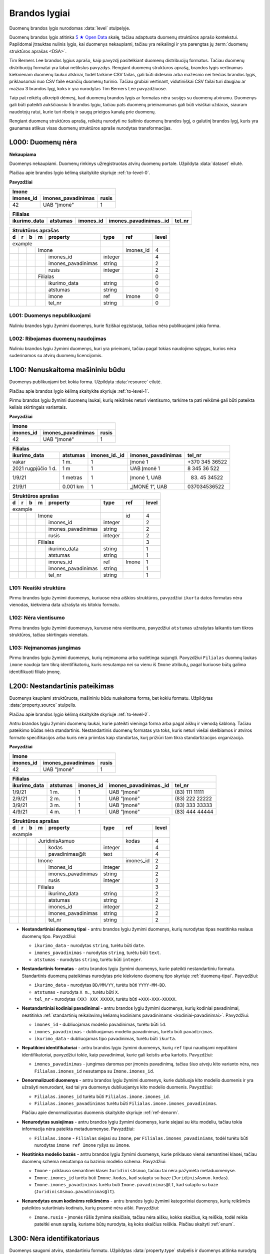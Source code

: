 .. default-role:: literal
.. _level:

Brandos lygiai
##############

Duomenų brandos lygis nurodomas :data:`level` stulpelyje.

Duomenų brandos lygis atitinka `5 ★ Open Data`_ skalę, tačiau adaptuota duomenų
struktūros aprašo kontekstui. Papildomai įtrauktas nulinis lygis, kai duomenys
nekaupiami, tačiau yra reikalingi ir yra parengtas jų :term:`duomenų struktūros
aprašas <DSA>`.

.. _5 ★ Open Data: https://5stardata.info/

Tim Berners Lee brandos lygius aprašo, kaip pavyzdį pasitelkiant duomenų
distribucijų formatus. Tačiau duomenų distribucijų formatai yra labai
netikslus pavyzdys. Rengiant duomenų struktūros aprašą, brandos lygis
vertinamas kiekvienam duomenų laukui atskirai, todėl tarkime CSV failas, gali
būti didesnio arba mažesnio nei trečias brandos lygis, priklausomai nuo CSV
faile esančių duomenų turinio. Tačiau grubiai vertinant, vidutiniškai CSV
failai turi daugiau ar mažiau 3 brandos lygį, koks ir yra nurodytas Tim
Berners Lee pavyzdžiuose.

Taip pat reikėtų atkreipti dėmesį, kad duomenų brandos lygis ar formatas nėra
susijęs su duomenų atvirumu. Duomenys gali būti pateikti aukščiausiu 5
brandos lygiu, tačiau pats duomenų prieinamumas gali būti visiškai uždaras,
siauram naudotojų ratui, kurie turi ribotą ir saugų prieigos kanalą prie
duomenų.

Rengiant duomenų struktūros aprašą, reikėtų nurodyti ne šaltinio duomenų
brandos lygį, o galutinį brandos lygį, kuris yra gaunamas atlikus visas
duomenų struktūros apraše nurodytas transformacijas.


.. _L000:

L000: Duomenų nėra
******************

**Nekaupiama**

Duomenys nekaupiami. Duomenų rinkinys užregistruotas atvirų duomenų
portale. Užpildyta :data:`dataset` eilutė.

Plačiau apie brandos lygio kėlimą skaitykite skyriuje :ref:`to-level-0`.

**Pavyzdžiai**

========== =================== ======
Imone                                
-------------------------------------
imones_id  imones_pavadinimas  rusis 
========== =================== ======
42         UAB "Įmonė"         1     
========== =================== ======

============= ========= ========== ======================= =======
Filialas                                                  
------------------------------------------------------------------
ikurimo_data  atstumas  imones_id  imones_pavadinimas._id  tel_nr
============= ========= ========== ======================= =======
============= ========= ========== ======================= =======

== == == == ====================== ======== =========== ======
Struktūros aprašas                                            
--------------------------------------------------------------
d  r  b  m  property               type     ref         level 
== == == == ====================== ======== =========== ======
example                                                       
---------------------------------- -------- ----------- ------
\        Imone                              imones_id   4     
-- -- -- ------------------------- -------- ----------- ------
\           imones_id              integer              4     
\           imones_pavadinimas     string               2     
\           rusis                  integer              2     
\        Filialas                                       0     
-- -- -- ------------------------- -------- ----------- ------
\           ikurimo_data           string               0     
\           atstumas               string               0     
\           imone                  ref      Imone       0     
\           tel_nr                 string               0     
== == == == ====================== ======== =========== ======


.. _L001:

L001: Duomenys nepublikuojami
=============================

Nuliniu brandos lygiu žymimi duomenys, kurie fiziškai egzistuoja, tačiau nėra
publikuojami jokia forma.


.. _L002:

L002: Ribojamas duomenų naudojimas
==================================

Nuliniu brandos lygiu žymimi duomenys, kuri yra prieinami, tačiau pagal tokias
naudojimo sąlygas, kurios nėra suderinamos su atvirų duomenų licencijomis.


.. _L100:

L100: Nenuskaitoma mašininiu būdu
*********************************

Duomenys publikuojami bet kokia forma. Užpildyta :data:`resource`
eilutė.

Plačiau apie brandos lygio kėlimą skaitykite skyriuje :ref:`to-level-1`.

Pirmu brandos lygiu žymimi duomenų laukai, kurių reikšmės neturi
vientisumo, tarkime ta pati reikšmė gali būti pateikta keliais
skirtingais variantais.

**Pavyzdžiai**

========== =================== ======
Imone                                
-------------------------------------
imones_id  imones_pavadinimas  rusis 
========== =================== ======
42         UAB "Įmonė"         1     
========== =================== ======

==================== ========= ============== =================== ===============
Filialas                                                                         
---------------------------------------------------------------------------------
ikurimo_data         atstumas  imones_id._id  imones_pavadinimas  tel_nr         
==================== ========= ============== =================== ===============
vakar                1 m.      1              Įmonė 1             +370 345 36522 
2021 rugpjūčio 1 d.  1 m       1              UAB Įmonė 1         8 345 36 522   
1/9/21               1 metras  1              Įmonė 1, UAB        (83) 45 34522  
21/9/1               0.001 km  1              „ĮMONĖ 1“, UAB      037034536522   
==================== ========= ============== =================== ===============

== == == == ===================== ========= =========== =====
Struktūros aprašas
-------------------------------------------------------------
d  r  b  m  property              type      ref         level
== == == == ===================== ========= =========== =====
example                                                  
--------------------------------- --------- ----------- -----
\        Imone                              id          4
-- -- -- ------------------------ --------- ----------- -----
\           imones_id             integer               2
\           imones_pavadinimas    string                2
\           rusis                 integer               2     
\        Filialas                                       3
-- -- -- ------------------------ --------- ----------- -----
\           ikurimo_data          string                1
\           atstumas              string                1
\           imones_id             ref       Imone       1
\           imones_pavadinimas    string                1
\           tel_nr                string                1
== == == == ===================== ========= =========== =====


.. _L101:

L101: Neaiški struktūra
=======================

Pirmu brandos lygiu žymimi duomenys, kuriuose nėra aiškios struktūros,
pavyzdžiui `ikurta` datos formatas nėra vienodas, kiekviena data užrašyta vis
kitokiu formatu.


.. _L102:

L102: Nėra vientisumo
=====================

Pirmu brandos lygiu žymimi duomenuys, kuruose nėra vientisumo, pavyzdžiui
`atstumas` užrašytas laikantis tam tikros struktūros, tačiau skirtingais
vienetais.


.. _L103:

L103: Neįmanomas jungimas
=========================

Pirmu brandos lygiu žymimi duomenys, kurių neįmanoma arba sudėtinga sujungti.
Pavyzdžiui `Filialas` duomnų laukas `imone` naudoja tam tikrą identifikatorių,
kuris nesutampa nei su vienu iš `Imone` atributų, pagal kuriuose būtų galima
identifikuoti filialo įmonę.


.. _L103:

L200: Nestandartinis pateikimas
*******************************

Duomenys kaupiami struktūruota, mašininiu būdu nuskaitoma forma, bet kokiu
formatu. Užpildytas :data:`property.source` stulpelis.

Plačiau apie brandos lygio kėlimą skaitykite skyriuje :ref:`to-level-2`.

Antru brandos lygiu žymimi duomenų laukai, kurie pateikti vieninga forma arba
pagal aiškų ir vienodą šabloną. Tačiau pateikimo būdas nėra standartinis.
Nestandartinis duomenų formatas yra toks, kuris neturi viešai skelbiamos ir
atviros formato specifikacijos arba kuris nėra priimtas kaip standartas, kurį
prižiūri tam tikra standartizacijos organizacija.

**Pavyzdžiai**

========== =================== ======
Imone                                
-------------------------------------
imones_id  imones_pavadinimas  rusis 
========== =================== ======
42         UAB "Įmonė"         1     
========== =================== ======

============= ========= ========== ======================= ================
Filialas                                                                   
---------------------------------------------------------------------------
ikurimo_data  atstumas  imones_id  imones_pavadinimas._id  tel_nr          
============= ========= ========== ======================= ================
1/9/21        1 m.      1          UAB "Įmonė"             (83\) 111 11111 
2/9/21        2 m.      1          UAB "Įmonė"             (83\) 222 22222 
3/9/21        3 m.      1          UAB "Įmonė"             (83\) 333 33333 
4/9/21        4 m.      1          UAB "Įmonė"             (83\) 444 44444 
============= ========= ========== ======================= ================

== == == == ===================== ========= ========== =====
Struktūros aprašas                                     
------------------------------------------------------------
d  r  b  m  property              type      ref        level
== == == == ===================== ========= ========== =====
example                                                 
--------------------------------- --------- ---------- -----
\        JuridinisAsmuo                     kodas      4
-- -- -- ------------------------ --------- ---------- -----
\           kodas                 integer              4
\           pavadinimas\@lt       text                 4
\        Imone                              imones_id  2
-- -- -- ------------------------ --------- ---------- -----
\           imones_id             integer              2
\           imones_pavadinimas    string               2
\           rusis                 integer              2     
\        Filialas                                      3
-- -- -- ------------------------ --------- ---------- -----
\           ikurimo_data          string               2
\           atstumas              string               2
\           imones_id             integer              2
\           imones_pavadinimas    string               2
\           tel_nr                string               2
== == == == ===================== ========= ========== =====

- **Nestandartiniai duomenų tipai** - antru brandos lygiu žymimi duomenys,
  kurių nurodytas tipas neatitinka realaus duomenų tipo. Pavyzdžiui:

  - `ikurimo_data` - nurodytas `string`, turėtu būti `date`.
  - `imones_pavadinimas` - nurodytas `string`, turėtu būti `text`.
  - `atstumas` - nurodytas `string`, turėtu būti `integer`.

- **Nestandartinis formatas** - antru brandos lygiu žymimi duomenys,
  kurie pateikti nestandartiniu formatu. Standartinis duomenų
  pateikimas nurodytas prie kiekvieno duomenų tipo skyriuje
  :ref:`duomenų-tipai`. Payvzdžiui:

  - `ikurimo_data` - nurodytas `DD/MM/YY`, turėtu būti `YYYY-MM-DD`.
  - `atstumas` - nurodyta `X m.`, turėtu būti `X`.
  - `tel_nr` - nurodytas `(XX) XXX XXXXX`, turėtu būti
    `+XXX-XXX-XXXXX`.

- **Nestandartiniai kodiniai pavadinimai** - antru brandos lygiu žymimi
  duomenys, kurių kodiniai pavadinimai, neatitinka :ref:`standartinių
  reikalavimų keliamų kodiniams pavadinimams <kodiniai-pavadinimai>`.
  Pavyzdžiui:

  - `imones_id` - dubliuojamas modelio pavadinimas, turėtu būti `id`.
  - `imones_pavadinimas` - dubliuojamas modelio pavadinimas, turėtu
    būti `pavadinimas`.
  - `ikurimo_data` - dubliuojamas tipo pavadinimas, turėtu būti
    `ikurta`.

- **Nepatikimi identifikatoriai** - antru brandos lygiu žymimi
  duomenys, kurių `ref` tipui naudojami nepatikimi identifikatoriai,
  pavyzdžiui tokie, kaip pavadinimai, kurie gali keistis arba kartotis.
  Pavyzdžiui:

  - `imones_pavadinimas` - jungimas daromas per įmonės pavadinimą,
    tačiau šiuo atveju kito varianto nėra, nes `Filialas.imones_id`
    nesutampa su `Imone.imones_id`.

- **Denormalizuoti duomenys** - antru brandos lygiu žymimi duomenys,
  kurie dubliuoja kito modelio duomenis ir yra užrašyti nenurodant, kad
  tai yra duomenys dubliuojantys kito modelio duomenis. Pavyzdžiui:

  - `Filialas.imones_id` turėtu būti `Filialas.imone.imones_id`.
  - `Filialas.imones_pavadinimas` turėtu būti
    `Filialas.imone.imones_pavadinimas`.

  Plačiau apie denormalizuotus duomenis skaitykite skyriuje
  :ref:`ref-denorm`.

- **Nenurodytas susiejimas** - antru brandos lygiu žymimi duomenys,
  kurie siejasi su kitu modeliu, tačiau tokia informacija nėra pateikta
  metaduomenyse. Pavyzdžiui:

  - `Filialas.imone` - `Filialas` siejasi su `Imone`, per
    `Filialas.imones_pavadiniams`, todėl turėtu būti nurodytas `imone
    ref Imone` ryšys su `Imone`.

- **Neatitinka modelio bazės** - antru brandos lygiu žymimi duomenys,
  kurie priklauso vienai semantinei klasei, tačiau duomenų schema
  nesutampa su bazinio modelio schema. Pavyzdžiui:

  - `Imone` - priklauso semantinei klasei `JuridinisAsmuo`, tačiau tai
    nėra pažymėta metaduomenyse.
  - `Imone.imones_id` turėtu būti `Imone.kodas`, kad sutaptu su baze
    (`JuridinisAsmuo.kodas`).
  - `Imone.imones_pavadinimas` turėtu būti `Imone.pavadinimas@lt`, kad
    sutaptu su baze (`JuridinisAsmuo.pavadinimas@lt`).

- **Nenurodytas enum kodinėms reikšmėms** - antru brandos lygiu žymimi
  kategoriniai duomenys, kurių reikšmės pateiktos sutartiniais
  kodinais, kurių prasmė nėra aiški. Pavyzdžiui:

  - `Imone.rusis` - įmonės rūšis žymima skaičiais, tačiau nėra aišku,
    kokks skaičius, ką rei6kia, todėl reikia pateitki `enum` sąrašą,
    kuriame būtų nurodyta, ką koks skaičius reiškia. Plačiau skaityti
    :ref:`enum`.


.. _L300:

L300: Nėra identifikatoriaus
****************************

Duomenys saugomi atviru, standartiniu formatu. Užpildytas
:data:`property.type` stulpelis ir duomenys atitinka nurodytą tipą.

Plačiau apie brandos lygio kėlimą skaitykite skyriuje :ref:`to-level-3`.

Trečias brandos lygis suteikiamas tada, kai duomenys pateikti vieninga
forma, vieningu masteliu, naudojamas formatas yra standartinis, tai
reiškia, kad yra viešai skelbiama ir atvira formato specifikacija arba
pats formatas yra patvirtintas ir prižiūrimas kokios nors
standartizacijos organizacijos.

**Pavyzdžiai**

===== ================ ==========
Imone                                                                  
---------------------------------
id    pavadinimas\@lt  rusis     
===== ================ ==========
42    UAB "Įmonė"      juridinis 
===== ================ ==========

=========== ========= ========== ====================== =============
Filialas                                         
---------------------------------------------------------------------
ikurta      atstumas  imone._id  imone.pavadinimas\@lt  tel_nr  
=========== ========= ========== ====================== =============
2021-09-01  1         42         UAB "Įmonė"            +37011111111
2021-09-02  2         42         UAB "Įmonė"            +37022222222
2021-09-03  3         42         UAB "Įmonė"            +37033333333
2021-09-04  4         42         UAB "Įmonė"            +37044444444
=========== ========= ========== ====================== =============

== == == == ===================== ========= =========== ===== ======== ==========
Struktūros aprašas                                                               
---------------------------------------------------------------------------------
d  r  b  m  property              type      ref         level prepare  title     
== == == == ===================== ========= =========== ===== ======== ==========
example                                                                          
--------------------------------- --------- ----------- ----- -------- ----------
\        JuridinisAsmuo                     kodas       4                        
-- -- -- ------------------------ --------- ----------- ----- -------- ----------
\           kodas                 integer               4                        
\           pavadinimas\@lt       text                  4                        
\     JuridinisAsmuo                                    4                        
-- -- --------------------------- --------- ----------- ----- -------- ----------
\        Imone                              kodas       4                        
-- -- -- ------------------------ --------- ----------- ----- -------- ----------
\           kodas                                       4                        
\           pavadinimas\@lt                             4                        
\           rusis                 string                3                         
\     /                                                                                                    
-- -- --------------------------- --------- ----------- ----- -------- ----------
\        Filialas                                       3                        
-- -- -- ------------------------ --------- ----------- ----- -------- ----------
\           ikurta                date                  3                        
\           atstumas              integer               3                        
\           imone                 ref       Imone       3                        
\           imone.kodas                                 4                        
\           imone.pavadinimas\@lt                       4                        
\           tel_nr                string                4                        
== == == == ===================== ========= =========== ===== ======== ==========

- **Nenurodytas pirminis raktas** - trečiu brandos lygiu žymimi
  duomenys, kurie neturi nurodyto pirminio rakto :data:`model.ref`
  stulpelyje. Pavyzdžiui:

  - `Filialas` - nenurodytas pirminis raktas :data:`model.ref`
    stulpelyje.

- **Nenurodyt vienetai** - trečiu brandos lygiu žymimi kiekybiniai
  duomenys, kuriems nėra nurodyti matavimo vienetai
  :data:`property.ref` stulpelyje. Pavyzdžiui:

  - `atstumas` - nenurodyta, kokiais vienetais matuojamas atstumas.

- **Nenurodyti tikslumas** - trečiu brandos lygiu žymimi laiko ir
  erdviniai duomenys, kuriems nėra nurodytas matavimo tikslumas.
  Matavimo tikslumas nurodomas `property.ref` stulpelyje. Pavyzdžiui:

  - `ikurta` - nenurodytas datos tikslumas, turėtu būti `D` - vienos
    dienos tiksumas.

- **Siejimas ne per priminį raktą** - trečiu brandos lygiu žymimi `ref`
  tipo duomenų laukai, kurie siejami ne per perminį raktą `_id`, o per
  kitą identifikatorių. Pavyzdžiui:

  - `Filialas.imone` - siejimas atliekamas per `Imone.kodas`, o ne per
    `Imone._id`.

- **Neaprašyti kategoriniai duomenys** - trečiu brandos lygiu žymimi
  kategoriniai duomenys, kurių reikšmės pačios savaime yra aiškios,
  tačiau neišvardintos struktūros apraše. Pavyzdžiui:

  - `Imone.rusis` - įmonės rūšies kategorijos duomenys yra pateikta
    tekstine forma, tačiau, struktūros apraše nėra išvardintos visos
    galimos kategorijos ir pats duomenų laukas nėra pažymėtas, kaip
    kategorinis.


.. _L400:

L400: Nesusieata su žodynais
****************************

Duomenų objektai turi aiškius, unikalius identifikatorius. Užpildyti
:data:`model.ref` ir :data:`property.ref` stulpeliai.

.. note::

    :data:`property.ref` stulpelis pildomas šiais atvejais:

    - Jei duomenų laukas yra išorinis raktas (žiūrėti :ref:`ref-types`).

    - Jei duomenų laukas yra kiekybinis ir turi matavimo vienetus
      (žiūrėti :ref:`matavimo-vienetai`).

    - Jei duomenų laukas žymi laiką ar vietą (žiūrėti
      :ref:`temporal-types` ir :ref:`spatial-types`).

Plačiau apie brandos lygio kėlimą skaitykite skyriuje :ref:`to-level-4`.

Ketvirtas duomenų brandos lygis labiau susijęs ne su pačių duomenų
formatu, bet su metaduomenimis, kurie lydi duomenis.

Duomenų struktūros apraše :data:`model.ref` stulpelyje, pateikiamas
objektą unikaliai identifikuojančių laukų sąrašas, o
:data:`property.type` stulpelyje įrašomas `ref` tipas, kuris nurodo
ryšį tarp dviejų objektų.

**Pavyzdžiai**

===================================== ===== ================ ======
Imone                                                              
-------------------------------------------------------------------
_id                                   id    pavadinimas\@lt  rusis 
===================================== ===== ================ ======
26510da5-f6a6-45b0-a9b9-27b3d0090a58  42    UAB "Įmonė"      1     
===================================== ===== ================ ======

===================================== === =========== ========= ===================================== ========= ====================== =============
Filialas                                                                                                      
------------------------------------- --- ----------------------------------------------------------------------------------------------------------
_id                                   id  ikurta      atstumas  imone._id                             imone.id  imone.pavadinimas\@lt  tel_nr       
===================================== === =========== ========= ===================================== ========= ====================== =============
63161bd2-158f-4d62-9804-636573abb9c7  1   2021-09-01  1         26510da5-f6a6-45b0-a9b9-27b3d0090a58  42        UAB "Įmonė"            +37011111111
65ec7208-fb97-41a8-9cfc-dfedd197ced6  2   2021-09-02  2         26510da5-f6a6-45b0-a9b9-27b3d0090a58  42        UAB "Įmonė"            +37022222222
2b8cdfa6-1396-431a-851c-c7c6eb7aa433  3   2021-09-03  3         26510da5-f6a6-45b0-a9b9-27b3d0090a58  42        UAB "Įmonė"            +37033333333
1882bb9e-73ee-4057-b04d-d4af47f0aae8  4   2021-09-04  4         26510da5-f6a6-45b0-a9b9-27b3d0090a58  42        UAB "Įmonė"            +37044444444
===================================== === =========== ========= ===================================== ========= ====================== =============

== == == == ===================== ========= ====== ===== ======== ==========
Struktūros aprašas                                                          
----------------------------------------------------------------------------
d  r  b  m  property              type      ref    level prepare  title     
== == == == ===================== ========= ====== ===== ======== ==========
example                                                                     
--------------------------------- --------- ------ ----- -------- ----------
\        JuridinisAsmuo                     kodas  4                        
-- -- -- ------------------------ --------- ------ ----- -------- ----------
\           kodas                 integer          4                        
\           pavadinimas\@lt       text             4                        
\     JuridinisAsmuo                               4                        
-- -- --------------------------- --------- ------ ----- -------- ----------
\        Imone                              kodas  4                        
-- -- -- ------------------------ --------- ------ ----- -------- ----------
\           id                    integer          4                        
\           pavadinimas\@lt       text             4                        
\           rusis                 integer          4                                             
\                                 enum                   1        Juridinis
\                                                        2        Fizinis
\     /                                                                                               
-- -- --------------------------- --------- ------ ----- -------- ----------
\        Filialas                           id     4                        
-- -- -- ------------------------ --------- ------ ----- -------- ----------
\           id                    integer          4                        
\           ikurta                date      D      4                        
\           atstumas              integer   km     4                        
\           imone                 ref       Imone  4                        
\           imone.id                               4                        
\           imone.pavadinimas\@lt                  4                        
\           tel_nr                string           4
== == == == ===================== ========= ====== ===== ======== ==========

- **Nesusieta su standartiniu žodynu** - ketvirtu brandos lygiu žimimi
  duomenys, kurie nėra susieti su standartiniais žodynais ar
  ontologijomis. Siejimas su žodynais atliekamas `model.uri` ir
  `property.uri` stulpeluose.


.. _L500:

L500: Trūkumų nėra
******************

Modeliai iš įstaigų duomenų rinkinių vardų erdvės susieti su modeliais
iš standartų vardų erdvės, užpildytas :data:`base` eilutė. Standartų
vardų erdvėje esantiems :term:`modeliams <modelis>` ir jų
:term:`savybėms <savybė>` užpildytas :data:`uri` stulpelis.

Daugiau apie vardų erdves skaitykite skyrelyje: :ref:`vardų-erdvės`.

Plačiau apie brandos lygio kėlimą skaitykite skyriuje :ref:`to-level-5`.

Penkto brandos lygio duomenys yra lygiai tokie patys, kaip ir ketvirto
brandos lygio, tačiau penktame brandos lygyje, duomenys yra praturtinami
metaduomenimis, pateikiant nuorodas į išorinius žodynus arba bend jau
pateikiant aiškius pavadinimus ir aprašymus, užpildant `title` ir
`description` stulpelius.

Penktame brandos lygyje visas dėmesys yra sutelkiamas yra semantinę
duomenų prasmę.

**Pavyzdžiai**

===================================== ===== ================ ======
Imone                                                              
-------------------------------------------------------------------
_id                                   id    pavadinimas\@lt  rusis 
===================================== ===== ================ ======
26510da5-f6a6-45b0-a9b9-27b3d0090a58  42    UAB "Įmonė"      1     
===================================== ===== ================ ======

===================================== === =========== ========= ===================================== ========= ====================== =================
Filialas                                                                                                      
------------------------------------- ------------------------------------------------------------------------------------------------------------------
_id                                   id  ikurta      atstumas  imone._id                             imone.id  imone.pavadinimas\@lt  tel_nr           
===================================== === =========== ========= ===================================== ========= ====================== =================
63161bd2-158f-4d62-9804-636573abb9c7  1   2021-09-01  1         26510da5-f6a6-45b0-a9b9-27b3d0090a58  42        UAB "Įmonė"            \tel:+37011111111
65ec7208-fb97-41a8-9cfc-dfedd197ced6  2   2021-09-02  2         26510da5-f6a6-45b0-a9b9-27b3d0090a58  42        UAB "Įmonė"            \tel:+37022222222
2b8cdfa6-1396-431a-851c-c7c6eb7aa433  3   2021-09-03  3         26510da5-f6a6-45b0-a9b9-27b3d0090a58  42        UAB "Įmonė"            \tel:+37033333333
1882bb9e-73ee-4057-b04d-d4af47f0aae8  4   2021-09-04  4         26510da5-f6a6-45b0-a9b9-27b3d0090a58  42        UAB "Įmonė"            \tel:+37044444444
===================================== === =========== ========= ===================================== ========= ====================== =================

== == == == ====================== ========= ======= ===== ============================ ======== ==========
Struktūros aprašas                                                                                         
-----------------------------------------------------------------------------------------------------------
d  r  b  m  property               type      ref     level uri                          prepare  title     
== == == == ====================== ========= ======= ===== ============================ ======== ==========
example                                                                                                    
---------------------------------- --------- ------- ----- ---------------------------- -------- ----------
\                                  prefix    foaf          \http://xmlns.com/foaf/0.1/                                                
\                                            dct           \http://purl.org/dc/terms/  
\                                            schema        \http://schema.org/                             
\        JuridinisAsmuo                       kodas  4                                                     
-- -- -- ------------------------- --------- ------- ----- ---------------------------- -------- ----------                    
\           kodas                  integer           4                                 
\           pavadinimas\@lt        text              4                                                     
\     JuridinisAsmuo                                 4                                 
-- -- ---------------------------- --------- ------- ----- ---------------------------- -------- ----------                    
\        Imone                               id      5     foaf:Organization                               
-- -- -- ------------------------- --------- ------- ----- ---------------------------- -------- ----------                    
\           id                                       5     dct:identifier               
\           pavadinimas\@lt                          5     dct:title                    
\           rusis                  integer           4                                  
\                                  enum                                                 1        Juridinis               
\                                                                                       2        Fizinis            
\     /                                                                                                                
-- -- ---------------------------- --------- ------- ----- ---------------------------- -------- ----------
\        Filialas                            id      5     schema:LocalBusiness
-- -- -- ------------------------- --------- ------- ----- ---------------------------- -------- ----------                                      
\           id                     date      1D      5     dct:identifier                                                
\           ikurta                 date      1D      5     dct:created                                                
\           atstumas               integer   km      5     schema:distance                                 
\           imone                  ref       Imone   5     foaf:Organization                                                
\           imone.id               integer           5     dct:identifier              
\           imone.pavadinimas\@lt  text              5     dct:title                            
\           tel_nr                 string            5     foaf:phone
== == == == ====================== ========= ======= ===== ============================ ======== ==========
